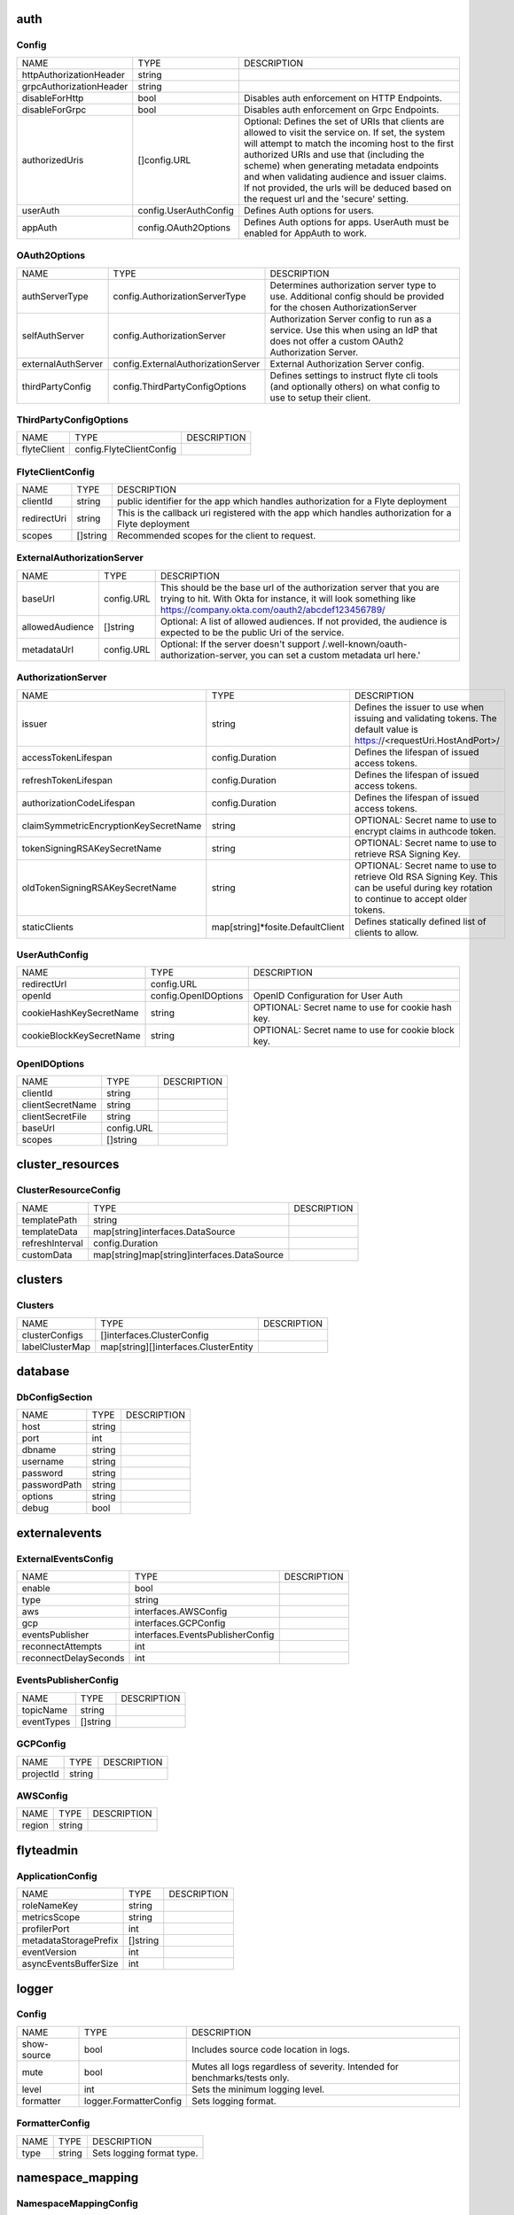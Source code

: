 .. _deployment-cluster-config-specification:

auth
===============================
Config
^^^^^^^^^^^^^^^^^^^^^^^^^^^^^^^^^^^^^^
+-------------------------+-----------------------+--------------------------------+
|          NAME           |         TYPE          |          DESCRIPTION           |
+-------------------------+-----------------------+--------------------------------+
| httpAuthorizationHeader | string                |                                |
+-------------------------+-----------------------+--------------------------------+
| grpcAuthorizationHeader | string                |                                |
+-------------------------+-----------------------+--------------------------------+
| disableForHttp          | bool                  | Disables auth enforcement on   |
|                         |                       | HTTP Endpoints.                |
+-------------------------+-----------------------+--------------------------------+
| disableForGrpc          | bool                  | Disables auth enforcement on   |
|                         |                       | Grpc Endpoints.                |
+-------------------------+-----------------------+--------------------------------+
| authorizedUris          | []config.URL          | Optional: Defines the set      |
|                         |                       | of URIs that clients are       |
|                         |                       | allowed to visit the service   |
|                         |                       | on. If set, the system will    |
|                         |                       | attempt to match the incoming  |
|                         |                       | host to the first authorized   |
|                         |                       | URIs and use that (including   |
|                         |                       | the scheme) when generating    |
|                         |                       | metadata endpoints and when    |
|                         |                       | validating audience and issuer |
|                         |                       | claims. If not provided, the   |
|                         |                       | urls will be deduced based     |
|                         |                       | on the request url and the     |
|                         |                       | 'secure' setting.              |
+-------------------------+-----------------------+--------------------------------+
| userAuth                | config.UserAuthConfig | Defines Auth options for       |
|                         |                       | users.                         |
+-------------------------+-----------------------+--------------------------------+
| appAuth                 | config.OAuth2Options  | Defines Auth options for apps. |
|                         |                       | UserAuth must be enabled for   |
|                         |                       | AppAuth to work.               |
+-------------------------+-----------------------+--------------------------------+

OAuth2Options
^^^^^^^^^^^^^^^^^^^^^^^^^^^^^^^^^^^^^^
+--------------------+------------------------------------+--------------------------------+
|        NAME        |                TYPE                |          DESCRIPTION           |
+--------------------+------------------------------------+--------------------------------+
| authServerType     | config.AuthorizationServerType     | Determines authorization       |
|                    |                                    | server type to use. Additional |
|                    |                                    | config should be provided for  |
|                    |                                    | the chosen AuthorizationServer |
+--------------------+------------------------------------+--------------------------------+
| selfAuthServer     | config.AuthorizationServer         | Authorization Server config    |
|                    |                                    | to run as a service. Use this  |
|                    |                                    | when using an IdP that does    |
|                    |                                    | not offer a custom OAuth2      |
|                    |                                    | Authorization Server.          |
+--------------------+------------------------------------+--------------------------------+
| externalAuthServer | config.ExternalAuthorizationServer | External Authorization Server  |
|                    |                                    | config.                        |
+--------------------+------------------------------------+--------------------------------+
| thirdPartyConfig   | config.ThirdPartyConfigOptions     | Defines settings to instruct   |
|                    |                                    | flyte cli tools (and           |
|                    |                                    | optionally others) on what     |
|                    |                                    | config to use to setup their   |
|                    |                                    | client.                        |
+--------------------+------------------------------------+--------------------------------+

ThirdPartyConfigOptions
^^^^^^^^^^^^^^^^^^^^^^^^^^^^^^^^^^^^^^
+-------------+--------------------------+-------------+
|    NAME     |           TYPE           | DESCRIPTION |
+-------------+--------------------------+-------------+
| flyteClient | config.FlyteClientConfig |             |
+-------------+--------------------------+-------------+

FlyteClientConfig
^^^^^^^^^^^^^^^^^^^^^^^^^^^^^^^^^^^^^^
+-------------+----------+--------------------------------+
|    NAME     |   TYPE   |          DESCRIPTION           |
+-------------+----------+--------------------------------+
| clientId    | string   | public identifier for the app  |
|             |          | which handles authorization    |
|             |          | for a Flyte deployment         |
+-------------+----------+--------------------------------+
| redirectUri | string   | This is the callback uri       |
|             |          | registered with the app which  |
|             |          | handles authorization for a    |
|             |          | Flyte deployment               |
+-------------+----------+--------------------------------+
| scopes      | []string | Recommended scopes for the     |
|             |          | client to request.             |
+-------------+----------+--------------------------------+

ExternalAuthorizationServer
^^^^^^^^^^^^^^^^^^^^^^^^^^^^^^^^^^^^^^
+-----------------+------------+--------------------------------------------------+
|      NAME       |    TYPE    |                   DESCRIPTION                    |
+-----------------+------------+--------------------------------------------------+
| baseUrl         | config.URL | This should be the base url of the authorization |
|                 |            | server that you are trying to hit. With Okta     |
|                 |            | for instance, it will look something like        |
|                 |            | https://company.okta.com/oauth2/abcdef123456789/ |
+-----------------+------------+--------------------------------------------------+
| allowedAudience | []string   | Optional: A list of allowed audiences. If not    |
|                 |            | provided, the audience is expected to be the     |
|                 |            | public Uri of the service.                       |
+-----------------+------------+--------------------------------------------------+
| metadataUrl     | config.URL | Optional: If the server doesn't support          |
|                 |            | /.well-known/oauth-authorization-server, you can |
|                 |            | set a custom metadata url here.'                 |
+-----------------+------------+--------------------------------------------------+

AuthorizationServer
^^^^^^^^^^^^^^^^^^^^^^^^^^^^^^^^^^^^^^
+---------------------------------------+----------------------------------+-----------------------------------+
|                 NAME                  |               TYPE               |            DESCRIPTION            |
+---------------------------------------+----------------------------------+-----------------------------------+
| issuer                                | string                           | Defines the issuer to use         |
|                                       |                                  | when issuing and validating       |
|                                       |                                  | tokens. The default value is      |
|                                       |                                  | https://<requestUri.HostAndPort>/ |
+---------------------------------------+----------------------------------+-----------------------------------+
| accessTokenLifespan                   | config.Duration                  | Defines the lifespan of issued    |
|                                       |                                  | access tokens.                    |
+---------------------------------------+----------------------------------+-----------------------------------+
| refreshTokenLifespan                  | config.Duration                  | Defines the lifespan of issued    |
|                                       |                                  | access tokens.                    |
+---------------------------------------+----------------------------------+-----------------------------------+
| authorizationCodeLifespan             | config.Duration                  | Defines the lifespan of issued    |
|                                       |                                  | access tokens.                    |
+---------------------------------------+----------------------------------+-----------------------------------+
| claimSymmetricEncryptionKeySecretName | string                           | OPTIONAL: Secret name to use to   |
|                                       |                                  | encrypt claims in authcode token. |
+---------------------------------------+----------------------------------+-----------------------------------+
| tokenSigningRSAKeySecretName          | string                           | OPTIONAL: Secret name to use to   |
|                                       |                                  | retrieve RSA Signing Key.         |
+---------------------------------------+----------------------------------+-----------------------------------+
| oldTokenSigningRSAKeySecretName       | string                           | OPTIONAL: Secret name to use to   |
|                                       |                                  | retrieve Old RSA Signing Key.     |
|                                       |                                  | This can be useful during key     |
|                                       |                                  | rotation to continue to accept    |
|                                       |                                  | older tokens.                     |
+---------------------------------------+----------------------------------+-----------------------------------+
| staticClients                         | map[string]*fosite.DefaultClient | Defines statically defined list   |
|                                       |                                  | of clients to allow.              |
+---------------------------------------+----------------------------------+-----------------------------------+

UserAuthConfig
^^^^^^^^^^^^^^^^^^^^^^^^^^^^^^^^^^^^^^
+--------------------------+----------------------+--------------------------------+
|           NAME           |         TYPE         |          DESCRIPTION           |
+--------------------------+----------------------+--------------------------------+
| redirectUrl              | config.URL           |                                |
+--------------------------+----------------------+--------------------------------+
| openId                   | config.OpenIDOptions | OpenID Configuration for User  |
|                          |                      | Auth                           |
+--------------------------+----------------------+--------------------------------+
| cookieHashKeySecretName  | string               | OPTIONAL: Secret name to use   |
|                          |                      | for cookie hash key.           |
+--------------------------+----------------------+--------------------------------+
| cookieBlockKeySecretName | string               | OPTIONAL: Secret name to use   |
|                          |                      | for cookie block key.          |
+--------------------------+----------------------+--------------------------------+

OpenIDOptions
^^^^^^^^^^^^^^^^^^^^^^^^^^^^^^^^^^^^^^
+------------------+------------+-------------+
|       NAME       |    TYPE    | DESCRIPTION |
+------------------+------------+-------------+
| clientId         | string     |             |
+------------------+------------+-------------+
| clientSecretName | string     |             |
+------------------+------------+-------------+
| clientSecretFile | string     |             |
+------------------+------------+-------------+
| baseUrl          | config.URL |             |
+------------------+------------+-------------+
| scopes           | []string   |             |
+------------------+------------+-------------+

cluster_resources
===============================
ClusterResourceConfig
^^^^^^^^^^^^^^^^^^^^^^^^^^^^^^^^^^^^^^
+-----------------+---------------------------------------------+-------------+
|      NAME       |                    TYPE                     | DESCRIPTION |
+-----------------+---------------------------------------------+-------------+
| templatePath    | string                                      |             |
+-----------------+---------------------------------------------+-------------+
| templateData    | map[string]interfaces.DataSource            |             |
+-----------------+---------------------------------------------+-------------+
| refreshInterval | config.Duration                             |             |
+-----------------+---------------------------------------------+-------------+
| customData      | map[string]map[string]interfaces.DataSource |             |
+-----------------+---------------------------------------------+-------------+

clusters
===============================
Clusters
^^^^^^^^^^^^^^^^^^^^^^^^^^^^^^^^^^^^^^
+-----------------+---------------------------------------+-------------+
|      NAME       |                 TYPE                  | DESCRIPTION |
+-----------------+---------------------------------------+-------------+
| clusterConfigs  | []interfaces.ClusterConfig            |             |
+-----------------+---------------------------------------+-------------+
| labelClusterMap | map[string][]interfaces.ClusterEntity |             |
+-----------------+---------------------------------------+-------------+

database
===============================
DbConfigSection
^^^^^^^^^^^^^^^^^^^^^^^^^^^^^^^^^^^^^^
+--------------+--------+-------------+
|     NAME     |  TYPE  | DESCRIPTION |
+--------------+--------+-------------+
| host         | string |             |
+--------------+--------+-------------+
| port         | int    |             |
+--------------+--------+-------------+
| dbname       | string |             |
+--------------+--------+-------------+
| username     | string |             |
+--------------+--------+-------------+
| password     | string |             |
+--------------+--------+-------------+
| passwordPath | string |             |
+--------------+--------+-------------+
| options      | string |             |
+--------------+--------+-------------+
| debug        | bool   |             |
+--------------+--------+-------------+

externalevents
===============================
ExternalEventsConfig
^^^^^^^^^^^^^^^^^^^^^^^^^^^^^^^^^^^^^^
+-----------------------+----------------------------------+-------------+
|         NAME          |               TYPE               | DESCRIPTION |
+-----------------------+----------------------------------+-------------+
| enable                | bool                             |             |
+-----------------------+----------------------------------+-------------+
| type                  | string                           |             |
+-----------------------+----------------------------------+-------------+
| aws                   | interfaces.AWSConfig             |             |
+-----------------------+----------------------------------+-------------+
| gcp                   | interfaces.GCPConfig             |             |
+-----------------------+----------------------------------+-------------+
| eventsPublisher       | interfaces.EventsPublisherConfig |             |
+-----------------------+----------------------------------+-------------+
| reconnectAttempts     | int                              |             |
+-----------------------+----------------------------------+-------------+
| reconnectDelaySeconds | int                              |             |
+-----------------------+----------------------------------+-------------+

EventsPublisherConfig
^^^^^^^^^^^^^^^^^^^^^^^^^^^^^^^^^^^^^^
+------------+----------+-------------+
|    NAME    |   TYPE   | DESCRIPTION |
+------------+----------+-------------+
| topicName  | string   |             |
+------------+----------+-------------+
| eventTypes | []string |             |
+------------+----------+-------------+

GCPConfig
^^^^^^^^^^^^^^^^^^^^^^^^^^^^^^^^^^^^^^
+-----------+--------+-------------+
|   NAME    |  TYPE  | DESCRIPTION |
+-----------+--------+-------------+
| projectId | string |             |
+-----------+--------+-------------+

AWSConfig
^^^^^^^^^^^^^^^^^^^^^^^^^^^^^^^^^^^^^^
+--------+--------+-------------+
|  NAME  |  TYPE  | DESCRIPTION |
+--------+--------+-------------+
| region | string |             |
+--------+--------+-------------+

flyteadmin
===============================
ApplicationConfig
^^^^^^^^^^^^^^^^^^^^^^^^^^^^^^^^^^^^^^
+-----------------------+----------+-------------+
|         NAME          |   TYPE   | DESCRIPTION |
+-----------------------+----------+-------------+
| roleNameKey           | string   |             |
+-----------------------+----------+-------------+
| metricsScope          | string   |             |
+-----------------------+----------+-------------+
| profilerPort          | int      |             |
+-----------------------+----------+-------------+
| metadataStoragePrefix | []string |             |
+-----------------------+----------+-------------+
| eventVersion          | int      |             |
+-----------------------+----------+-------------+
| asyncEventsBufferSize | int      |             |
+-----------------------+----------+-------------+

logger
===============================
Config
^^^^^^^^^^^^^^^^^^^^^^^^^^^^^^^^^^^^^^
+-------------+------------------------+--------------------------------+
|    NAME     |          TYPE          |          DESCRIPTION           |
+-------------+------------------------+--------------------------------+
| show-source | bool                   | Includes source code location  |
|             |                        | in logs.                       |
+-------------+------------------------+--------------------------------+
| mute        | bool                   | Mutes all logs regardless      |
|             |                        | of severity. Intended for      |
|             |                        | benchmarks/tests only.         |
+-------------+------------------------+--------------------------------+
| level       | int                    | Sets the minimum logging       |
|             |                        | level.                         |
+-------------+------------------------+--------------------------------+
| formatter   | logger.FormatterConfig | Sets logging format.           |
+-------------+------------------------+--------------------------------+

FormatterConfig
^^^^^^^^^^^^^^^^^^^^^^^^^^^^^^^^^^^^^^
+------+--------+---------------------------+
| NAME |  TYPE  |        DESCRIPTION        |
+------+--------+---------------------------+
| type | string | Sets logging format type. |
+------+--------+---------------------------+

namespace_mapping
===============================
NamespaceMappingConfig
^^^^^^^^^^^^^^^^^^^^^^^^^^^^^^^^^^^^^^
+--------------+----------------------------------+-------------+
|     NAME     |               TYPE               | DESCRIPTION |
+--------------+----------------------------------+-------------+
| mapping      | string                           |             |
+--------------+----------------------------------+-------------+
| template     | string                           |             |
+--------------+----------------------------------+-------------+
| templateData | map[string]interfaces.DataSource |             |
+--------------+----------------------------------+-------------+

notifications
===============================
NotificationsConfig
^^^^^^^^^^^^^^^^^^^^^^^^^^^^^^^^^^^^^^
+-----------------------+-----------------------------------------+-------------+
|         NAME          |                  TYPE                   | DESCRIPTION |
+-----------------------+-----------------------------------------+-------------+
| type                  | string                                  |             |
+-----------------------+-----------------------------------------+-------------+
| region                | string                                  |             |
+-----------------------+-----------------------------------------+-------------+
| aws                   | interfaces.AWSConfig                    |             |
+-----------------------+-----------------------------------------+-------------+
| gcp                   | interfaces.GCPConfig                    |             |
+-----------------------+-----------------------------------------+-------------+
| publisher             | interfaces.NotificationsPublisherConfig |             |
+-----------------------+-----------------------------------------+-------------+
| processor             | interfaces.NotificationsProcessorConfig |             |
+-----------------------+-----------------------------------------+-------------+
| emailer               | interfaces.NotificationsEmailerConfig   |             |
+-----------------------+-----------------------------------------+-------------+
| reconnectAttempts     | int                                     |             |
+-----------------------+-----------------------------------------+-------------+
| reconnectDelaySeconds | int                                     |             |
+-----------------------+-----------------------------------------+-------------+

NotificationsEmailerConfig
^^^^^^^^^^^^^^^^^^^^^^^^^^^^^^^^^^^^^^
+-------------------+------------------------------+-------------+
|       NAME        |             TYPE             | DESCRIPTION |
+-------------------+------------------------------+-------------+
| emailServerConfig | interfaces.EmailServerConfig |             |
+-------------------+------------------------------+-------------+
| subject           | string                       |             |
+-------------------+------------------------------+-------------+
| sender            | string                       |             |
+-------------------+------------------------------+-------------+
| body              | string                       |             |
+-------------------+------------------------------+-------------+

EmailServerConfig
^^^^^^^^^^^^^^^^^^^^^^^^^^^^^^^^^^^^^^
+----------------+--------+-------------+
|      NAME      |  TYPE  | DESCRIPTION |
+----------------+--------+-------------+
| serviceName    | string |             |
+----------------+--------+-------------+
| apiKeyEnvVar   | string |             |
+----------------+--------+-------------+
| apiKeyFilePath | string |             |
+----------------+--------+-------------+

NotificationsProcessorConfig
^^^^^^^^^^^^^^^^^^^^^^^^^^^^^^^^^^^^^^
+-----------+--------+-------------+
|   NAME    |  TYPE  | DESCRIPTION |
+-----------+--------+-------------+
| queueName | string |             |
+-----------+--------+-------------+
| accountId | string |             |
+-----------+--------+-------------+

NotificationsPublisherConfig
^^^^^^^^^^^^^^^^^^^^^^^^^^^^^^^^^^^^^^
+-----------+--------+-------------+
|   NAME    |  TYPE  | DESCRIPTION |
+-----------+--------+-------------+
| topicName | string |             |
+-----------+--------+-------------+

GCPConfig
^^^^^^^^^^^^^^^^^^^^^^^^^^^^^^^^^^^^^^
+-----------+--------+-------------+
|   NAME    |  TYPE  | DESCRIPTION |
+-----------+--------+-------------+
| projectId | string |             |
+-----------+--------+-------------+

AWSConfig
^^^^^^^^^^^^^^^^^^^^^^^^^^^^^^^^^^^^^^
+--------+--------+-------------+
|  NAME  |  TYPE  | DESCRIPTION |
+--------+--------+-------------+
| region | string |             |
+--------+--------+-------------+

plugins
===============================
Config
^^^^^^^^^^^^^^^^^^^^^^^^^^^^^^^^^^^^^^
+-----------------+----------+--------------------------------+
|      NAME       |   TYPE   |          DESCRIPTION           |
+-----------------+----------+--------------------------------+
| enabled-plugins | []string | List of enabled plugins,       |
|                 |          | default value is to enable all |
|                 |          | plugins.                       |
+-----------------+----------+--------------------------------+

qualityofservice
===============================
QualityOfServiceConfig
^^^^^^^^^^^^^^^^^^^^^^^^^^^^^^^^^^^^^^
+---------------------+--------------------------------------------+-------------+
|        NAME         |                    TYPE                    | DESCRIPTION |
+---------------------+--------------------------------------------+-------------+
| tierExecutionValues | map[string]interfaces.QualityOfServiceSpec |             |
+---------------------+--------------------------------------------+-------------+
| defaultTiers        | map[string]string                          |             |
+---------------------+--------------------------------------------+-------------+

queues
===============================
QueueConfig
^^^^^^^^^^^^^^^^^^^^^^^^^^^^^^^^^^^^^^
+-----------------+----------------------------+-------------+
|      NAME       |            TYPE            | DESCRIPTION |
+-----------------+----------------------------+-------------+
| executionQueues | interfaces.ExecutionQueues |             |
+-----------------+----------------------------+-------------+
| workflowConfigs | interfaces.WorkflowConfigs |             |
+-----------------+----------------------------+-------------+

registration
===============================
RegistrationValidationConfig
^^^^^^^^^^^^^^^^^^^^^^^^^^^^^^^^^^^^^^
+----------------------+--------+-------------+
|         NAME         |  TYPE  | DESCRIPTION |
+----------------------+--------+-------------+
| maxWorkflowNodes     | int    |             |
+----------------------+--------+-------------+
| maxLabelEntries      | int    |             |
+----------------------+--------+-------------+
| maxAnnotationEntries | int    |             |
+----------------------+--------+-------------+
| workflowSizeLimit    | string |             |
+----------------------+--------+-------------+

remotedata
===============================
RemoteDataConfig
^^^^^^^^^^^^^^^^^^^^^^^^^^^^^^^^^^^^^^
+----------------+----------------------+-------------+
|      NAME      |         TYPE         | DESCRIPTION |
+----------------+----------------------+-------------+
| scheme         | string               |             |
+----------------+----------------------+-------------+
| region         | string               |             |
+----------------+----------------------+-------------+
| signedUrls     | interfaces.SignedURL |             |
+----------------+----------------------+-------------+
| maxSizeInBytes | int64                |             |
+----------------+----------------------+-------------+

SignedURL
^^^^^^^^^^^^^^^^^^^^^^^^^^^^^^^^^^^^^^
+------------------+--------+-------------+
|       NAME       |  TYPE  | DESCRIPTION |
+------------------+--------+-------------+
| durationMinutes  | int    |             |
+------------------+--------+-------------+
| signingPrincipal | string |             |
+------------------+--------+-------------+

scheduler
===============================
SchedulerConfig
^^^^^^^^^^^^^^^^^^^^^^^^^^^^^^^^^^^^^^
+-----------------------+-----------------------------------+-------------+
|         NAME          |               TYPE                | DESCRIPTION |
+-----------------------+-----------------------------------+-------------+
| eventScheduler        | interfaces.EventSchedulerConfig   |             |
+-----------------------+-----------------------------------+-------------+
| workflowExecutor      | interfaces.WorkflowExecutorConfig |             |
+-----------------------+-----------------------------------+-------------+
| reconnectAttempts     | int                               |             |
+-----------------------+-----------------------------------+-------------+
| reconnectDelaySeconds | int                               |             |
+-----------------------+-----------------------------------+-------------+

WorkflowExecutorConfig
^^^^^^^^^^^^^^^^^^^^^^^^^^^^^^^^^^^^^^
+-------------------+-----------------------------------------+-------------+
|       NAME        |                  TYPE                   | DESCRIPTION |
+-------------------+-----------------------------------------+-------------+
| scheme            | string                                  |             |
+-------------------+-----------------------------------------+-------------+
| region            | string                                  |             |
+-------------------+-----------------------------------------+-------------+
| scheduleQueueName | string                                  |             |
+-------------------+-----------------------------------------+-------------+
| accountId         | string                                  |             |
+-------------------+-----------------------------------------+-------------+
| aws               | *interfaces.AWSWorkflowExecutorConfig   |             |
+-------------------+-----------------------------------------+-------------+
| local             | *interfaces.FlyteWorkflowExecutorConfig |             |
+-------------------+-----------------------------------------+-------------+

EventSchedulerConfig
^^^^^^^^^^^^^^^^^^^^^^^^^^^^^^^^^^^^^^
+--------------------+----------------------------------+-------------+
|        NAME        |               TYPE               | DESCRIPTION |
+--------------------+----------------------------------+-------------+
| scheme             | string                           |             |
+--------------------+----------------------------------+-------------+
| region             | string                           |             |
+--------------------+----------------------------------+-------------+
| scheduleRole       | string                           |             |
+--------------------+----------------------------------+-------------+
| targetName         | string                           |             |
+--------------------+----------------------------------+-------------+
| scheduleNamePrefix | string                           |             |
+--------------------+----------------------------------+-------------+
| aws                | *interfaces.AWSSchedulerConfig   |             |
+--------------------+----------------------------------+-------------+
| local              | *interfaces.FlyteSchedulerConfig |             |
+--------------------+----------------------------------+-------------+

secrets
===============================
Config
^^^^^^^^^^^^^^^^^^^^^^^^^^^^^^^^^^^^^^
+----------------+--------+--------------------------------+
|      NAME      |  TYPE  |          DESCRIPTION           |
+----------------+--------+--------------------------------+
| secrets-prefix | string |  Prefix where to look for      |
|                |        | secrets file                   |
+----------------+--------+--------------------------------+
| env-prefix     | string |  Prefix for environment        |
|                |        | variables                      |
+----------------+--------+--------------------------------+

server
===============================
ServerConfig
^^^^^^^^^^^^^^^^^^^^^^^^^^^^^^^^^^^^^^
+----------------------+--------------------------------+--------------------------------+
|         NAME         |              TYPE              |          DESCRIPTION           |
+----------------------+--------------------------------+--------------------------------+
| httpPort             | int                            | On which http port to serve    |
|                      |                                | admin                          |
+----------------------+--------------------------------+--------------------------------+
| grpcPort             | int                            | On which grpc port to serve    |
|                      |                                | admin                          |
+----------------------+--------------------------------+--------------------------------+
| grpcServerReflection | bool                           | Enable GRPC Server Reflection  |
+----------------------+--------------------------------+--------------------------------+
| kube-config          | string                         | Path to kubernetes client      |
|                      |                                | config file.                   |
+----------------------+--------------------------------+--------------------------------+
| master               | string                         | The address of the Kubernetes  |
|                      |                                | API server.                    |
+----------------------+--------------------------------+--------------------------------+
| security             | config.ServerSecurityOptions   |                                |
+----------------------+--------------------------------+--------------------------------+
| thirdPartyConfig     | config.ThirdPartyConfigOptions | Deprecated please use          |
|                      |                                | auth.appAuth.thirdPartyConfig  |
|                      |                                | instead.                       |
+----------------------+--------------------------------+--------------------------------+

ThirdPartyConfigOptions
^^^^^^^^^^^^^^^^^^^^^^^^^^^^^^^^^^^^^^
+-------------+--------------------------+-------------+
|    NAME     |           TYPE           | DESCRIPTION |
+-------------+--------------------------+-------------+
| flyteClient | config.FlyteClientConfig |             |
+-------------+--------------------------+-------------+

FlyteClientConfig
^^^^^^^^^^^^^^^^^^^^^^^^^^^^^^^^^^^^^^
+-------------+----------+--------------------------------+
|    NAME     |   TYPE   |          DESCRIPTION           |
+-------------+----------+--------------------------------+
| clientId    | string   | public identifier for the app  |
|             |          | which handles authorization    |
|             |          | for a Flyte deployment         |
+-------------+----------+--------------------------------+
| redirectUri | string   | This is the callback uri       |
|             |          | registered with the app which  |
|             |          | handles authorization for a    |
|             |          | Flyte deployment               |
+-------------+----------+--------------------------------+
| scopes      | []string | Recommended scopes for the     |
|             |          | client to request.             |
+-------------+----------+--------------------------------+

ServerSecurityOptions
^^^^^^^^^^^^^^^^^^^^^^^^^^^^^^^^^^^^^^
+----------------+-------------------+-------------+
|      NAME      |       TYPE        | DESCRIPTION |
+----------------+-------------------+-------------+
| secure         | bool              |             |
+----------------+-------------------+-------------+
| ssl            | config.SslOptions |             |
+----------------+-------------------+-------------+
| useAuth        | bool              |             |
+----------------+-------------------+-------------+
| auditAccess    | bool              |             |
+----------------+-------------------+-------------+
| allowCors      | bool              |             |
+----------------+-------------------+-------------+
| allowedOrigins | []string          |             |
+----------------+-------------------+-------------+
| allowedHeaders | []string          |             |
+----------------+-------------------+-------------+

SslOptions
^^^^^^^^^^^^^^^^^^^^^^^^^^^^^^^^^^^^^^
+-----------------+--------+-------------+
|      NAME       |  TYPE  | DESCRIPTION |
+-----------------+--------+-------------+
| certificateFile | string |             |
+-----------------+--------+-------------+
| keyFile         | string |             |
+-----------------+--------+-------------+

storage
===============================
Config
^^^^^^^^^^^^^^^^^^^^^^^^^^^^^^^^^^^^^^
+-----------------------+--------------------------+--------------------------------+
|         NAME          |           TYPE           |          DESCRIPTION           |
+-----------------------+--------------------------+--------------------------------+
| type                  | string                   | Sets the type of               |
|                       |                          | storage to configure           |
|                       |                          | [s3/minio/local/mem/stow].     |
+-----------------------+--------------------------+--------------------------------+
| connection            | storage.ConnectionConfig |                                |
+-----------------------+--------------------------+--------------------------------+
| stow                  | storage.StowConfig       | Storage config for stow        |
|                       |                          | backend.                       |
+-----------------------+--------------------------+--------------------------------+
| container             | string                   | Initial container (in s3       |
|                       |                          | a bucket) to create -if it     |
|                       |                          | doesn't exist-.'               |
+-----------------------+--------------------------+--------------------------------+
| enable-multicontainer | bool                     | If this is true, then          |
|                       |                          | the container argument is      |
|                       |                          | overlooked and redundant.      |
|                       |                          | This config will automatically |
|                       |                          | open new connections to new    |
|                       |                          | containers/buckets as they are |
|                       |                          | encountered                    |
+-----------------------+--------------------------+--------------------------------+
| cache                 | storage.CachingConfig    |                                |
+-----------------------+--------------------------+--------------------------------+
| limits                | storage.LimitsConfig     | Sets limits for stores.        |
+-----------------------+--------------------------+--------------------------------+
| defaultHttpClient     | storage.HTTPClientConfig | Sets the default http client   |
|                       |                          | config.                        |
+-----------------------+--------------------------+--------------------------------+

HTTPClientConfig
^^^^^^^^^^^^^^^^^^^^^^^^^^^^^^^^^^^^^^
+---------+---------------------+--------------------------------+
|  NAME   |        TYPE         |          DESCRIPTION           |
+---------+---------------------+--------------------------------+
| headers | map[string][]string | Sets http headers to set on    |
|         |                     | the http client.               |
+---------+---------------------+--------------------------------+
| timeout | config.Duration     | Sets time out on the http      |
|         |                     | client.                        |
+---------+---------------------+--------------------------------+

LimitsConfig
^^^^^^^^^^^^^^^^^^^^^^^^^^^^^^^^^^^^^^
+----------------+-------+--------------------------------+
|      NAME      | TYPE  |          DESCRIPTION           |
+----------------+-------+--------------------------------+
| maxDownloadMBs | int64 | Maximum allowed download size  |
|                |       | (in MBs) per call.             |
+----------------+-------+--------------------------------+

CachingConfig
^^^^^^^^^^^^^^^^^^^^^^^^^^^^^^^^^^^^^^
+-------------------+------+--------------------------------+
|       NAME        | TYPE |          DESCRIPTION           |
+-------------------+------+--------------------------------+
| max_size_mbs      | int  | Maximum size of the cache      |
|                   |      | where the Blob store data      |
|                   |      | is cached in-memory. If not    |
|                   |      | specified or set to 0, cache   |
|                   |      | is not used                    |
+-------------------+------+--------------------------------+
| target_gc_percent | int  | Sets the garbage collection    |
|                   |      | target percentage.             |
+-------------------+------+--------------------------------+

StowConfig
^^^^^^^^^^^^^^^^^^^^^^^^^^^^^^^^^^^^^^
+--------+-------------------+--------------------------------+
|  NAME  |       TYPE        |          DESCRIPTION           |
+--------+-------------------+--------------------------------+
| kind   | string            | Kind of Stow backend to use.   |
|        |                   | Refer to github/graymeta/stow  |
+--------+-------------------+--------------------------------+
| config | map[string]string | Configuration for              |
|        |                   | stow backend. Refer to         |
|        |                   | github/graymeta/stow           |
+--------+-------------------+--------------------------------+

ConnectionConfig
^^^^^^^^^^^^^^^^^^^^^^^^^^^^^^^^^^^^^^
+-------------+------------+--------------------------------+
|    NAME     |    TYPE    |          DESCRIPTION           |
+-------------+------------+--------------------------------+
| endpoint    | config.URL | URL for storage client to      |
|             |            | connect to.                    |
+-------------+------------+--------------------------------+
| auth-type   | string     | Auth Type to use               |
|             |            | [iam,accesskey].               |
+-------------+------------+--------------------------------+
| access-key  | string     | Access key to use. Only        |
|             |            | required when authtype is set  |
|             |            | to accesskey.                  |
+-------------+------------+--------------------------------+
| secret-key  | string     | Secret to use when accesskey   |
|             |            | is set.                        |
+-------------+------------+--------------------------------+
| region      | string     | Region to connect to.          |
+-------------+------------+--------------------------------+
| disable-ssl | bool       | Disables SSL connection.       |
|             |            | Should only be used for        |
|             |            | development.                   |
+-------------+------------+--------------------------------+

task_resources
===============================
TaskResourceSpec
^^^^^^^^^^^^^^^^^^^^^^^^^^^^^^^^^^^^^^
+----------+----------------------------+-------------+
|   NAME   |            TYPE            | DESCRIPTION |
+----------+----------------------------+-------------+
| defaults | interfaces.TaskResourceSet |             |
+----------+----------------------------+-------------+
| limits   | interfaces.TaskResourceSet |             |
+----------+----------------------------+-------------+

TaskResourceSet
^^^^^^^^^^^^^^^^^^^^^^^^^^^^^^^^^^^^^^
+------------------+-------------------+-------------+
|       NAME       |       TYPE        | DESCRIPTION |
+------------------+-------------------+-------------+
| cpu              | resource.Quantity |             |
+------------------+-------------------+-------------+
| gpu              | resource.Quantity |             |
+------------------+-------------------+-------------+
| memory           | resource.Quantity |             |
+------------------+-------------------+-------------+
| storage          | resource.Quantity |             |
+------------------+-------------------+-------------+
| ephemeralStorage | resource.Quantity |             |
+------------------+-------------------+-------------+

TaskResourceSet
^^^^^^^^^^^^^^^^^^^^^^^^^^^^^^^^^^^^^^
+------------------+-------------------+-------------+
|       NAME       |       TYPE        | DESCRIPTION |
+------------------+-------------------+-------------+
| cpu              | resource.Quantity |             |
+------------------+-------------------+-------------+
| gpu              | resource.Quantity |             |
+------------------+-------------------+-------------+
| memory           | resource.Quantity |             |
+------------------+-------------------+-------------+
| storage          | resource.Quantity |             |
+------------------+-------------------+-------------+
| ephemeralStorage | resource.Quantity |             |
+------------------+-------------------+-------------+

